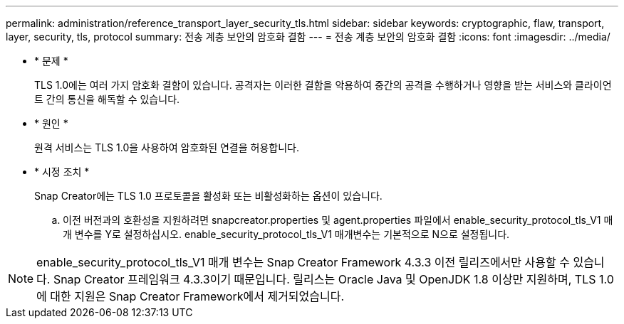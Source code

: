 ---
permalink: administration/reference_transport_layer_security_tls.html 
sidebar: sidebar 
keywords: cryptographic, flaw, transport, layer, security, tls, protocol 
summary: 전송 계층 보안의 암호화 결함 
---
= 전송 계층 보안의 암호화 결함
:icons: font
:imagesdir: ../media/


* * 문제 *
+
TLS 1.0에는 여러 가지 암호화 결함이 있습니다. 공격자는 이러한 결함을 악용하여 중간의 공격을 수행하거나 영향을 받는 서비스와 클라이언트 간의 통신을 해독할 수 있습니다.

* * 원인 *
+
원격 서비스는 TLS 1.0을 사용하여 암호화된 연결을 허용합니다.

* * 시정 조치 *
+
Snap Creator에는 TLS 1.0 프로토콜을 활성화 또는 비활성화하는 옵션이 있습니다.

+
.. 이전 버전과의 호환성을 지원하려면 snapcreator.properties 및 agent.properties 파일에서 enable_security_protocol_tls_V1 매개 변수를 Y로 설정하십시오. enable_security_protocol_tls_V1 매개변수는 기본적으로 N으로 설정됩니다.





NOTE: enable_security_protocol_tls_V1 매개 변수는 Snap Creator Framework 4.3.3 이전 릴리즈에서만 사용할 수 있습니다. Snap Creator 프레임워크 4.3.3이기 때문입니다. 릴리스는 Oracle Java 및 OpenJDK 1.8 이상만 지원하며, TLS 1.0에 대한 지원은 Snap Creator Framework에서 제거되었습니다.
